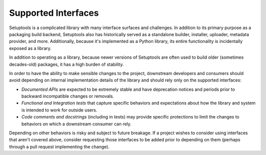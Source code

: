 Supported Interfaces
====================

Setuptools is a complicated library with many interface surfaces and challenges. In addition to its primary purpose as a packaging build backend, Setuptools also has historically served as a standalone builder, installer, uploader, metadata provider, and more. Additionally, because it's implemented as a Python library, its entire functionality is incidentally exposed as a library.

In addition to operating as a library, because newer versions of Setuptools are often used to build older (sometimes decades-old) packages, it has a high burden of stability.

In order to have the ability to make sensible changes to the project, downstream developers and consumers should avoid depending on internal implementation details of the library and should rely only on the supported interfaces:

- *Documented APIs* are expected to be extremely stable and have deprecation notices and periods prior to backward incompatible changes or removals.
- *Functional and Integration tests* that capture specific behaviors and expectations about how the library and system is intended to work for outside users.
- *Code comments and docstrings* (including in tests) may provide specific protections to limit the changes to behaviors on which a downstream consumer can rely.

Depending on other behaviors is risky and subject to future breakage. If a project wishes to consider using interfaces that aren't covered above, consider requesting those interfaces to be added prior to depending on them (perhaps through a pull request implementing the change).
